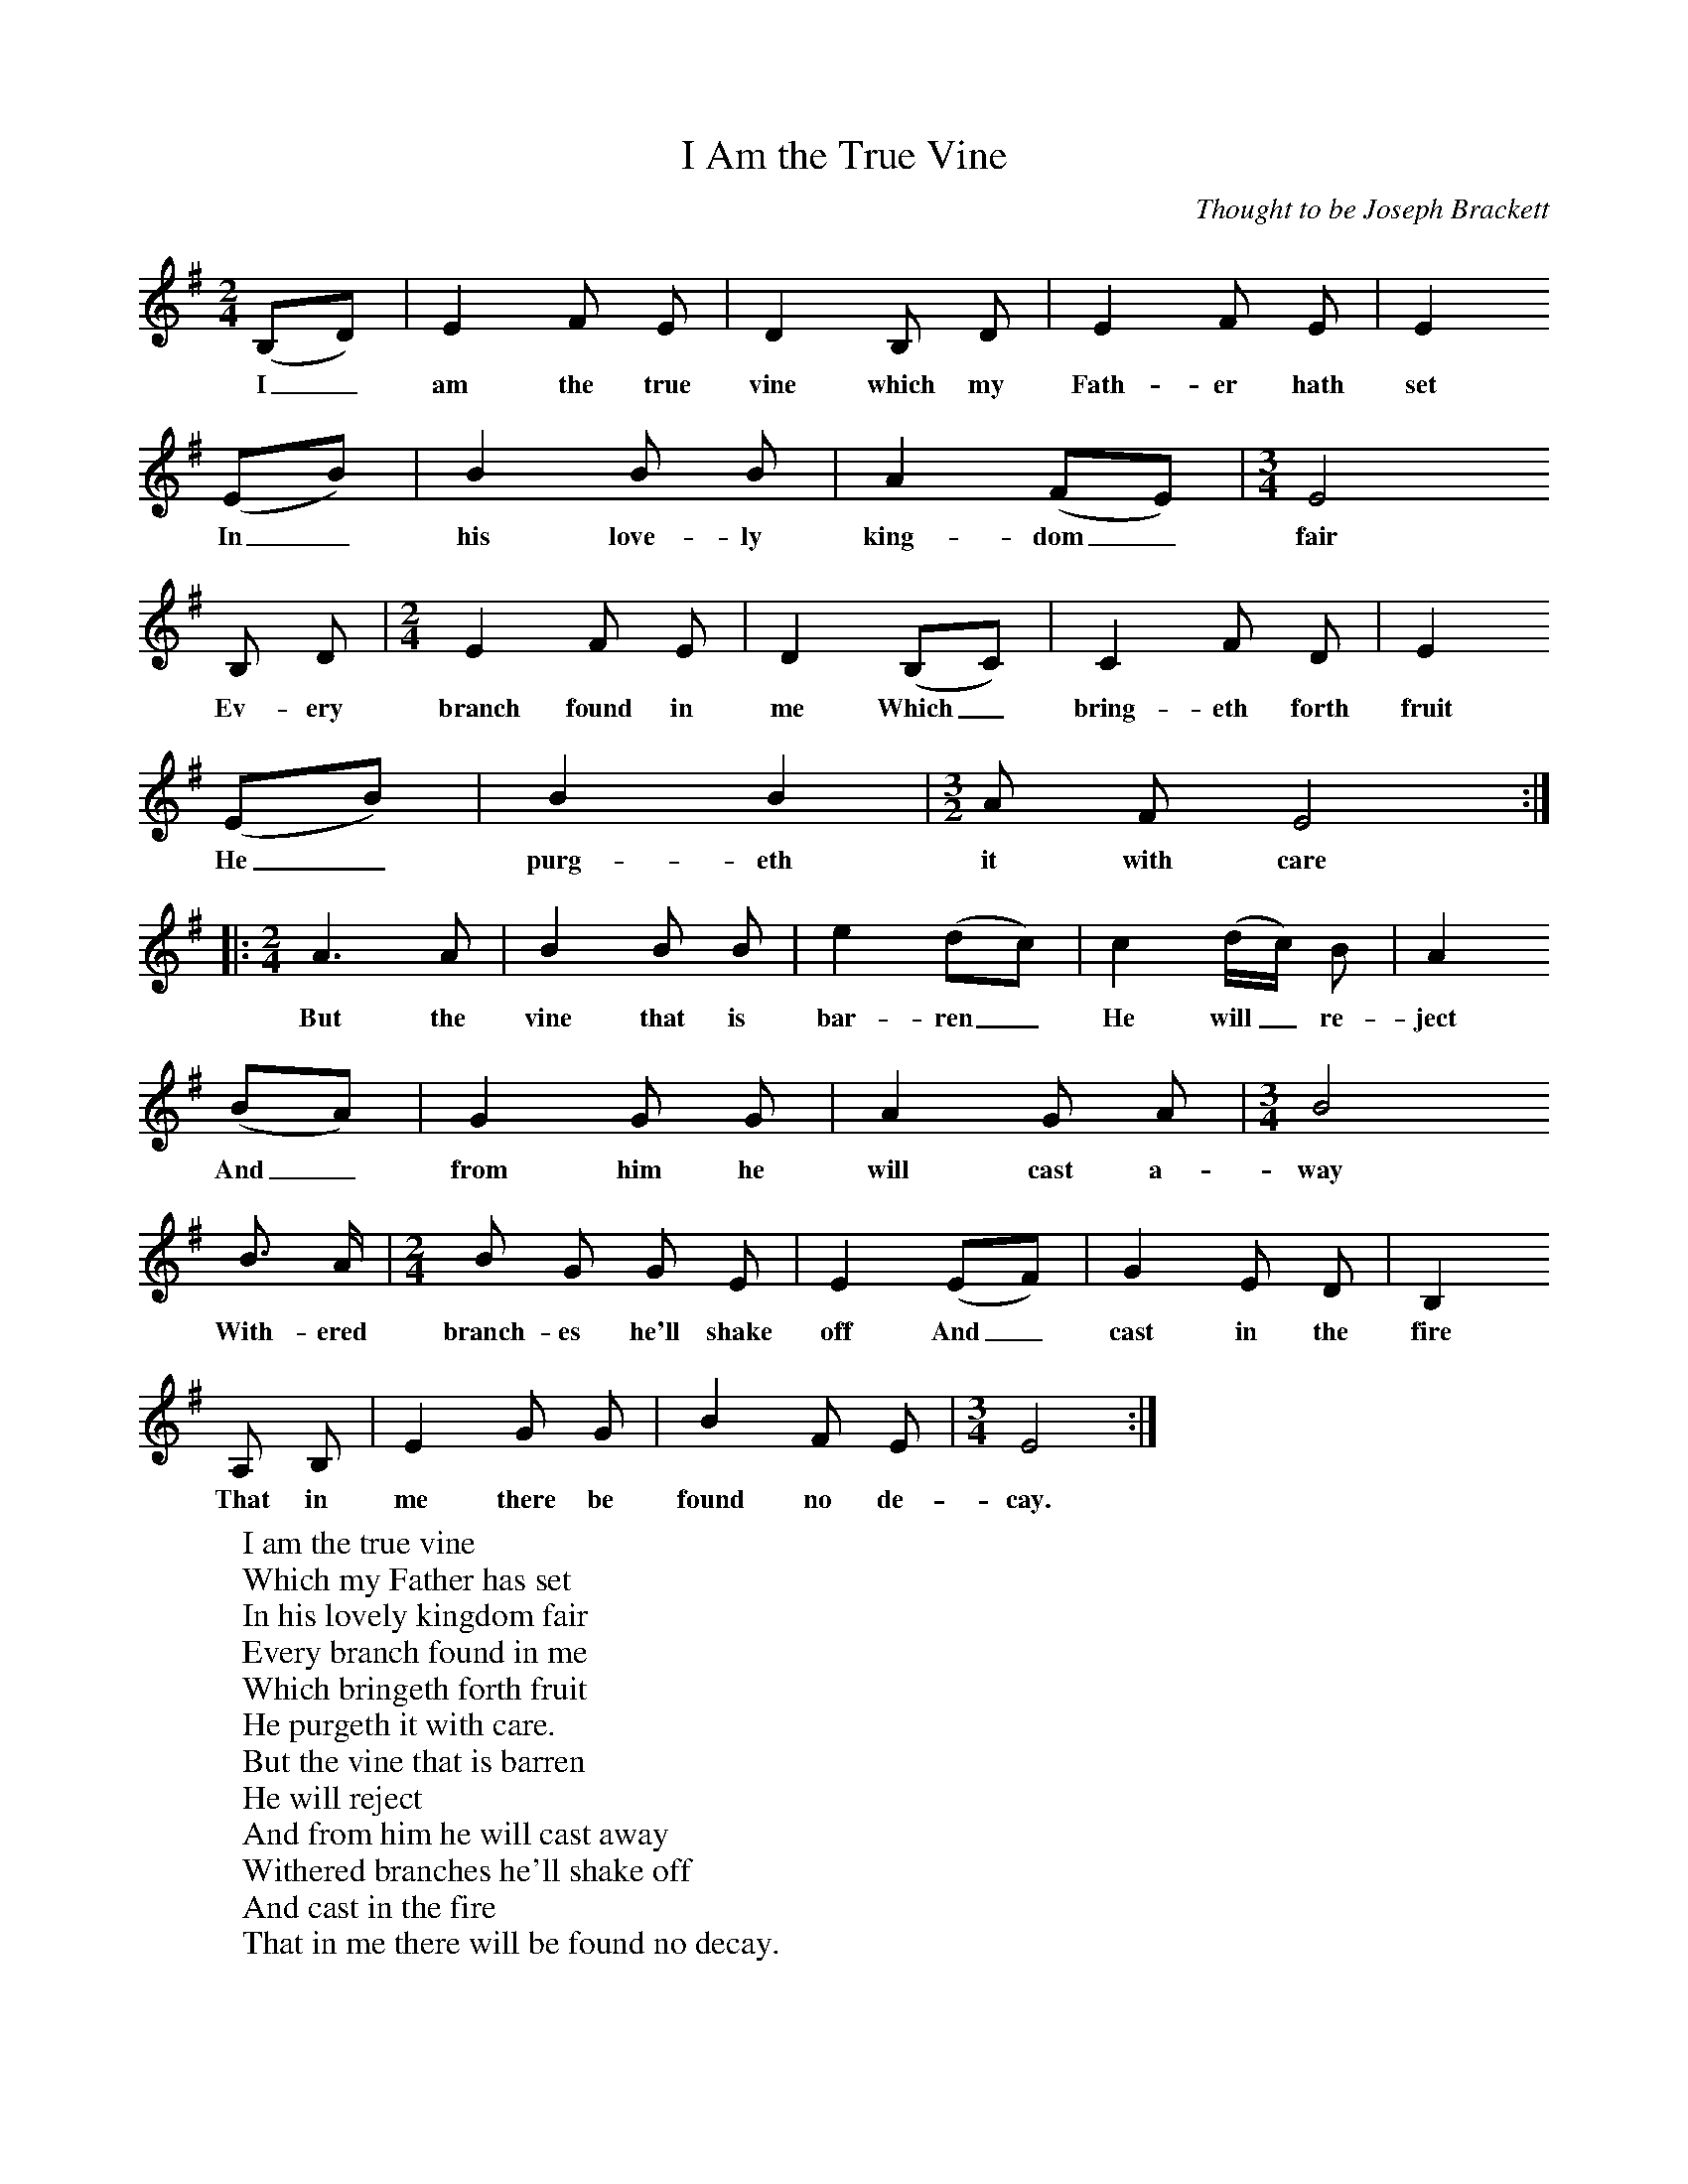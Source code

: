 X:1
B:Patterson, D W, 1979, The Shaker Spiritual, Princeton University Press, New Jersey
Z:Daniel W Patterson
F:http://www.folkinfo.org/songs
T:I Am the True Vine
C:Thought to be Joseph Brackett
M:2/4     %Meter
L:1/16     %
K:G
(B,2D2) |E4 F2 E2 |D4 B,2 D2 |E4 F2 E2 | E4
w:I_ am the true vine which my Fath-er hath set
 (E2B2) |B4 B2 B2 |A4 (F2E2) | [M:3/4][L:1/8] E4
w:In_ his love-ly king-dom_ fair
B, D |[M:2/4][L:1/16] E4 F2 E2 |D4 (B,2C2) |C4 F2 D2 |E4
w:Ev-ery branch found in me Which_ bring-eth forth fruit
(E2B2) |B4 B4 |[M:3/2][L:1/8] A F E4 ::
w:He_ purg-eth it with care
M:2/4     %Meter
L:1/16     %
A6 A2 |B4 B2 B2 | e4 (d2c2) |c4 (dc) B2 |A4
w:But the vine that is bar-ren_ He will_ re-ject
 (B2A2) |G4 G2 G2 | A4 G2 A2 |[M:3/4][L:1/8] B4
w: And_ from him he will cast a-way
 B3/2 A/ |[M:2/4][L:1/16] B2 G2 G2 E2 |E4 (E2F2) | G4 E2 D2 |B,4
w:With-ered branch-es he'll shake off And_ cast in the fire
 A,2 B,2 |E4 G2 G2 |B4 F2 E2 |[M:3/4][L:1/8] E4  :|
w:That in me there be found no de-cay.
W:I am the true vine
W:Which my Father has set
W:In his lovely kingdom fair
W:Every branch found in me
W:Which bringeth forth fruit
W:He purgeth it with care.
W:But the vine that is barren
W:He will reject
W:And from him he will cast away
W:Withered branches he'll shake off
W:And cast in the fire
W:That in me there will be found no decay.
